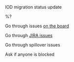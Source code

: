 ***** IOD migration status update
%?
***** Go through issues [[https://app.zenhub.com/workspaces/subscriber-state-6287661c57f97c001a7f323f/board?repos=105667909,162574269][on the board]]
***** Go through [[https://wgtwo.atlassian.net/issues/?filter=10808][JIRA issues]]
***** Go through spillover issues
***** Ask if anyone is blocked
